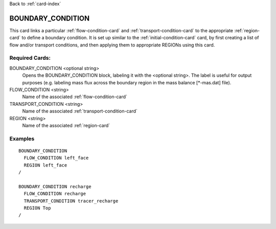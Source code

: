 Back to :ref:`card-index`

.. _boundary-condition-card:

BOUNDARY_CONDITION
==================
This card links a particular :ref:`flow-condition-card` and
:ref:`transport-condition-card` to the appropriate :ref:`region-card` to
define a boundary condition.
It is set up similar to the :ref:`initial-condition-card` card,
by first creating a list of flow and/or transport conditions, and then
applying them to appropriate REGIONs using this card.

Required Cards:
---------------
BOUNDARY_CONDITION <optional string>
 Opens the BOUNDARY_CONDITION block, labeling it with the <optional string>. The label is useful for output purposes (e.g. labeling mass flux across the boundary region in the mass balance [\*-mas.dat] file).

FLOW_CONDITION <string>
 Name of the associated :ref:`flow-condition-card`

TRANSPORT_CONDITION <string>
 Name of the associated :ref:`transport-condition-card`

REGION <string>
 Name of the associated :ref:`region-card`

Examples
--------

::

  BOUNDARY_CONDITION
    FLOW_CONDITION left_face
    REGION left_face
  /

  BOUNDARY_CONDITION recharge
    FLOW_CONDITION recharge
    TRANSPORT_CONDITION tracer_recharge
    REGION Top
  /
